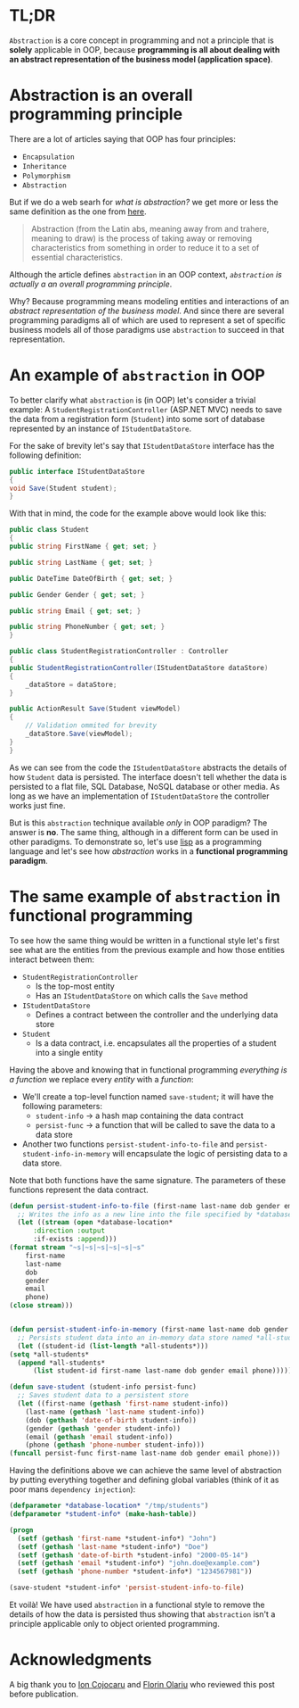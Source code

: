 #+BEGIN_COMMENT
.. title: Abstraction is not a principle of Object Oriented Programming
.. slug: abstraction-is-not-a-principle-of-object-oriented-programming
.. date: 2016-07-29 00:00:00 UTC+02:00
.. tags: abstraction, OOP, OOP principles
.. category:
.. link:
.. description:
.. type: text

#+END_COMMENT
* TL;DR
  ~Abstraction~ is a core concept in programming and not a principle that is *solely* applicable in OOP, because *programming is all about dealing with an abstract representation of the business model (application space)*.
* Abstraction is an overall programming principle
  There are a lot of articles saying that OOP has four principles:
  + ~Encapsulation~
  + ~Inheritance~
  + ~Polymorphism~
  + ~Abstraction~
  But if we do a web searh for /what is abstraction?/ we get more or less the same definition as the one from [[http://whatis.techtarget.com/definition/abstraction][here]].
  #+BEGIN_QUOTE
  Abstraction (from the Latin abs, meaning away from and trahere, meaning to draw) is the process of taking away or removing characteristics from something in order to reduce it to a set of essential characteristics.
  #+END_QUOTE
  Although the article defines ~abstraction~ in an OOP context, /~abstraction~ is actually a an overall programming principle/.

  Why? Because programming means modeling entities and interactions of an /abstract representation of the business model/. And since there are several programming paradigms all of which are used to represent a set of specific business models all of those paradigms use ~abstraction~ to succeed in that representation.
* An example of ~abstraction~ in OOP
  To better clarify what ~abstraction~ is (in OOP) let's consider a trivial example: A ~StudentRegistrationController~ (ASP.NET MVC) needs to save the data from a registration form (~Student~) into some sort of database represented by an instance of ~IStudentDataStore~.

  For the sake of brevity let's say that ~IStudentDataStore~ interface has the following definition:
  #+BEGIN_SRC csharp
    public interface IStudentDataStore
    {
	void Save(Student student);
    }
  #+END_SRC
  With that in mind, the code for the example above would look like this:
  #+BEGIN_SRC csharp
    public class Student
    {
	public string FirstName { get; set; }

	public string LastName { get; set; }

	public DateTime DateOfBirth { get; set; }

	public Gender Gender { get; set; }

	public string Email { get; set; }

	public string PhoneNumber { get; set; }
    }

    public class StudentRegistrationController : Controller
    {
	public StudentRegistrationController(IStudentDataStore dataStore)
	{
	    _dataStore = dataStore;
	}

	public ActionResult Save(Student viewModel)
	{
	    // Validation ommited for brevity
	    _dataStore.Save(viewModel);
	}
    }
  #+END_SRC
  As we can see from the code the ~IStudentDataStore~ abstracts the details of how ~Student~ data is persisted. The interface doesn't tell whether the data is persisted to a flat file, SQL Database, NoSQL database or other media. As long as we have an implementation of ~IStudentDataStore~ the controller works just fine.

  But is this ~abstraction~ technique available /only/ in OOP paradigm? The answer is *no*. The same thing, although in a different form can be used in other paradigms. To demonstrate so, let's use [[https://en.wikipedia.org/wiki/Lisp_(programming_language)][lisp]] as a programming language and let's see how /abstraction/ works in a *functional programming paradigm*.
* The same example of ~abstraction~ in functional programming
  To see how the same thing would be written in a functional style let's first see what are the entities from the previous example and how those entities interact between them:
  + ~StudentRegistrationController~
    + Is the top-most entity
    + Has an ~IStudentDataStore~ on which calls the ~Save~ method
  + ~IStudentDataStore~
    + Defines a contract between the controller and the underlying data store
  + ~Student~
    + Is a data contract, i.e. encapsulates all the properties of a student into a single entity
  Having the above and knowing that in functional programming /everything is a function/ we replace every /entity/ with a /function/:
  + We'll create a top-level function named ~save-student~; it will have the following parameters:
    + ~student-info~ -> a hash map containing the data contract
    + ~persist-func~ -> a function that will be called to save the data to a data store
  + Another two functions ~persist-student-info-to-file~ and ~persist-student-info-in-memory~ will encapsulate the logic of persisting data to a data store.
  Note that both functions have the same signature. The parameters of these functions represent the data contract.
  #+BEGIN_SRC lisp
    (defun persist-student-info-to-file (first-name last-name dob gender email phone)
      ;; Writes the info as a new line into the file specified by *database-location*
      (let ((stream (open *database-location*
		  :direction :output
		  :if-exists :append)))
	(format stream "~s|~s|~s|~s|~s|~s"
	    first-name
	    last-name
	    dob
	    gender
	    email
	    phone)
	(close stream)))


    (defun persist-student-info-in-memory (first-name last-name dob gender email phone)
      ;; Persists student data into an in-memory data store named *all-students*
      (let ((student-id (list-length *all-students*)))
	(setq *all-students*
	  (append *all-students*
	      (list student-id first-name last-name dob gender email phone)))))

    (defun save-student (student-info persist-func)
      ;; Saves student data to a persistent store
      (let ((first-name (gethash 'first-name student-info))
	    (last-name (gethash 'last-name student-info))
	    (dob (gethash 'date-of-birth student-info))
	    (gender (gethash 'gender student-info))
	    (email (gethash 'email student-info))
	    (phone (gethash 'phone-number student-info)))
	(funcall persist-func first-name last-name dob gender email phone)))
  #+END_SRC
  Having the definitions above we can achieve the same level of abstraction by putting everything together and defining global variables (think of it as poor mans ~dependency injection~):
  #+BEGIN_SRC lisp
    (defparameter *database-location* "/tmp/students")
    (defparameter *student-info* (make-hash-table))

    (progn
      (setf (gethash 'first-name *student-info*) "John")
      (setf (gethash 'last-name *student-info*) "Doe")
      (setf (gethash 'date-of-birth *student-info) "2000-05-14")
      (setf (gethash 'email *student-info*) "john.doe@example.com")
      (setf (gethash 'phone-number *student-info*) "1234567981"))

    (save-student *student-info* 'persist-student-info-to-file)
  #+END_SRC
  Et voilà! We have used ~abstraction~ in a functional style to remove the details of how the data is persisted thus showing that ~abstraction~ isn't a principle applicable only to object oriented programming.
* Acknowledgments
  A big thank you to [[https://be.linkedin.com/in/ion-cojocaru-81b5a230][Ion Cojocaru]] and [[https://ro.linkedin.com/in/florin-olariu-38615126][Florin Olariu]] who reviewed this post before publication.
